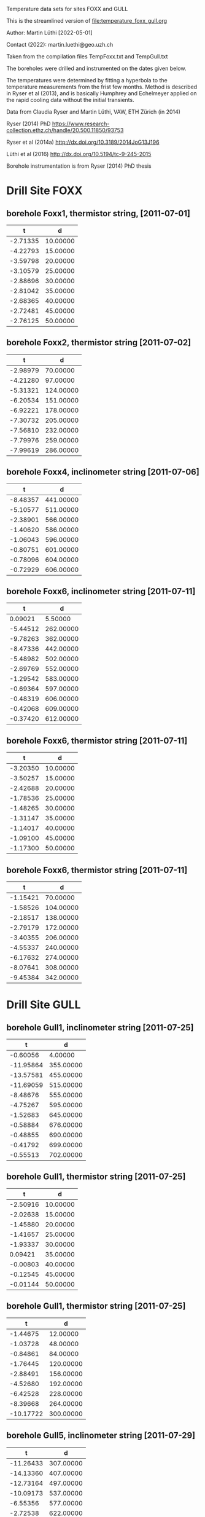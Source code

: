 Temperature data sets for sites FOXX and GULL

This is the streamlined version of file:temperature_foxx_gull.org

Author: Martin Lüthi [2022-05-01]

Contact (2022): martin.luethi@geo.uzh.ch


Taken from the compilation files TempFoxx.txt and TempGull.txt

The boreholes were drilled and instrumented on the dates given below. 

The temperatures were determined by fitting a hyperbola to the
temperature measurements from the frist few months. Method is
described in Ryser et al (2013), and is basically Humphrey and
Echelmeyer applied on the rapid cooling data without the initial
transients.

Data from Claudia Ryser and Martin Lüthi, VAW, ETH Zürich (in 2014)

Ryser (2014) PhD
https://www.research-collection.ethz.ch/handle/20.500.11850/93753

Ryser et al (2014a)
http://dx.doi.org/10.3189/2014JoG13J196

Lüthi et al (2016)
http://dx.doi.org/10.5194/tc-9-245-2015


Borehole instrumentation is from Ryser (2014) PhD thesis


* Drill Site FOXX

** borehole Foxx1, thermistor string, [2011-07-01]
|        t |        d |
|----------+----------|
| -2.71335 | 10.00000 |
| -4.22793 | 15.00000 |
| -3.59798 | 20.00000 |
| -3.10579 | 25.00000 |
| -2.88696 | 30.00000 |
| -2.81042 | 35.00000 |
| -2.68365 | 40.00000 |
| -2.72481 | 45.00000 |
| -2.76125 | 50.00000 |

** borehole Foxx2, thermistor string [2011-07-02]
|        t |         d |
|----------+-----------|
| -2.98979 |  70.00000 |
| -4.21280 |  97.00000 |
| -5.31321 | 124.00000 |
| -6.20534 | 151.00000 |
| -6.92221 | 178.00000 |
| -7.30732 | 205.00000 |
| -7.56810 | 232.00000 |
| -7.79976 | 259.00000 |
| -7.99619 | 286.00000 |

** borehole Foxx4, inclinometer string [2011-07-06]
|        t |         d |
|----------+-----------|
| -8.48357 | 441.00000 |
| -5.10577 | 511.00000 |
| -2.38901 | 566.00000 |
| -1.40620 | 586.00000 |
| -1.06043 | 596.00000 |
| -0.80751 | 601.00000 |
| -0.78096 | 604.00000 |
| -0.72929 | 606.00000 |

** borehole Foxx6, inclinometer string [2011-07-11]
|        t |         d |
|----------+-----------|
|  0.09021 |   5.50000 |
| -5.44512 | 262.00000 |
| -9.78263 | 362.00000 |
| -8.47336 | 442.00000 |
| -5.48982 | 502.00000 |
| -2.69769 | 552.00000 |
| -1.29542 | 583.00000 |
| -0.69364 | 597.00000 |
| -0.48319 | 606.00000 |
| -0.42068 | 609.00000 |
| -0.37420 | 612.00000 |

** borehole Foxx6, thermistor string [2011-07-11]
|        t |        d |
|----------+----------|
| -3.20350 | 10.00000 |
| -3.50257 | 15.00000 |
| -2.42688 | 20.00000 |
| -1.78536 | 25.00000 |
| -1.48265 | 30.00000 |
| -1.31147 | 35.00000 |
| -1.14017 | 40.00000 |
| -1.09100 | 45.00000 |
| -1.17300 | 50.00000 |

** borehole Foxx6, thermistor string [2011-07-11]
|        t |         d |
|----------+-----------|
| -1.15421 |  70.00000 |
| -1.58526 | 104.00000 |
| -2.18517 | 138.00000 |
| -2.79179 | 172.00000 |
| -3.40355 | 206.00000 |
| -4.55337 | 240.00000 |
| -6.17632 | 274.00000 |
| -8.07641 | 308.00000 |
| -9.45384 | 342.00000 |


* Drill Site GULL

** borehole Gull1, inclinometer string [2011-07-25]
|         t |         d |
|-----------+-----------|
|  -0.60056 |   4.00000 |
| -11.95864 | 355.00000 |
| -13.57581 | 455.00000 |
| -11.69059 | 515.00000 |
|  -8.48676 | 555.00000 |
|  -4.75267 | 595.00000 |
|  -1.52683 | 645.00000 |
|  -0.58884 | 676.00000 |
|  -0.48855 | 690.00000 |
|  -0.41792 | 699.00000 |
|  -0.55513 | 702.00000 |

** borehole Gull1, thermistor string [2011-07-25]
|        t |        d |
|----------+----------|
| -2.50916 | 10.00000 |
| -2.02638 | 15.00000 |
| -1.45880 | 20.00000 |
| -1.41657 | 25.00000 |
| -1.93337 | 30.00000 |
|  0.09421 | 35.00000 |
| -0.00803 | 40.00000 |
| -0.12545 | 45.00000 |
| -0.01144 | 50.00000 |

** borehole Gull1, thermistor string [2011-07-25]
|         t |         d |
|-----------+-----------|
|  -1.44675 |  12.00000 |
|  -1.03728 |  48.00000 |
|  -0.84861 |  84.00000 |
|  -1.76445 | 120.00000 |
|  -2.88491 | 156.00000 |
|  -4.52680 | 192.00000 |
|  -6.42528 | 228.00000 |
|  -8.39668 | 264.00000 |
| -10.17722 | 300.00000 |

** borehole Gull5, inclinometer string [2011-07-29]
|         t |         d |
|-----------+-----------|
| -11.26433 | 307.00000 |
| -14.13360 | 407.00000 |
| -12.73164 | 497.00000 |
| -10.09173 | 537.00000 |
|  -6.55356 | 577.00000 |
|  -2.72538 | 622.00000 |
|  -0.82801 | 667.00000 |
|  -0.57332 | 687.00000 |
|  -0.52864 | 697.00000 |
|  -0.46695 | 702.00000 |
|  -0.40376 | 705.00000 |
|  -0.50257 | 707.00000 |

